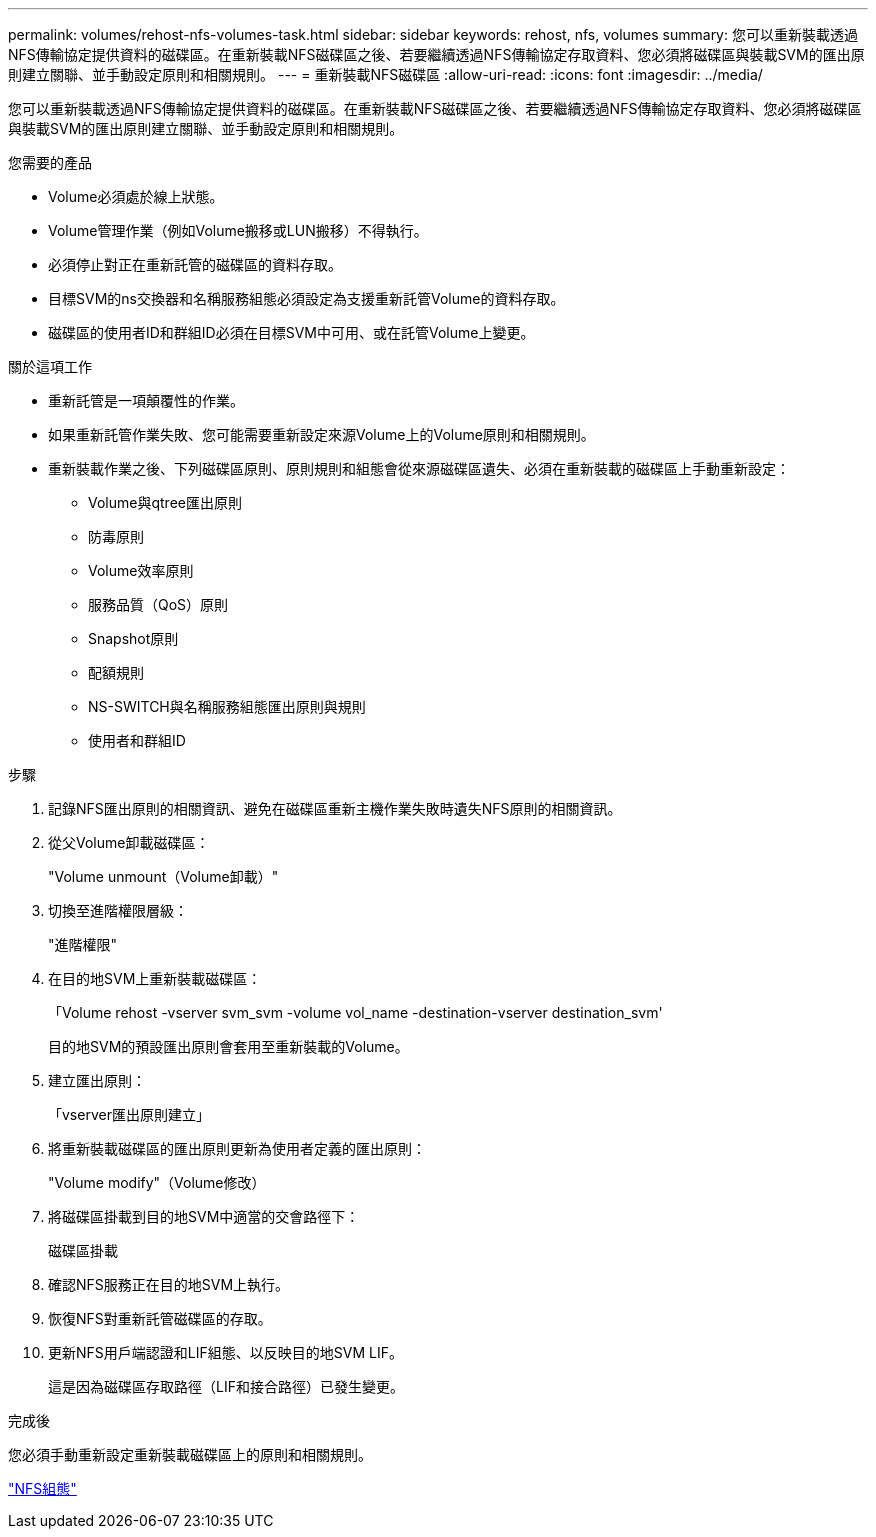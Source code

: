 ---
permalink: volumes/rehost-nfs-volumes-task.html 
sidebar: sidebar 
keywords: rehost, nfs, volumes 
summary: 您可以重新裝載透過NFS傳輸協定提供資料的磁碟區。在重新裝載NFS磁碟區之後、若要繼續透過NFS傳輸協定存取資料、您必須將磁碟區與裝載SVM的匯出原則建立關聯、並手動設定原則和相關規則。 
---
= 重新裝載NFS磁碟區
:allow-uri-read: 
:icons: font
:imagesdir: ../media/


[role="lead"]
您可以重新裝載透過NFS傳輸協定提供資料的磁碟區。在重新裝載NFS磁碟區之後、若要繼續透過NFS傳輸協定存取資料、您必須將磁碟區與裝載SVM的匯出原則建立關聯、並手動設定原則和相關規則。

.您需要的產品
* Volume必須處於線上狀態。
* Volume管理作業（例如Volume搬移或LUN搬移）不得執行。
* 必須停止對正在重新託管的磁碟區的資料存取。
* 目標SVM的ns交換器和名稱服務組態必須設定為支援重新託管Volume的資料存取。
* 磁碟區的使用者ID和群組ID必須在目標SVM中可用、或在託管Volume上變更。


.關於這項工作
* 重新託管是一項顛覆性的作業。
* 如果重新託管作業失敗、您可能需要重新設定來源Volume上的Volume原則和相關規則。
* 重新裝載作業之後、下列磁碟區原則、原則規則和組態會從來源磁碟區遺失、必須在重新裝載的磁碟區上手動重新設定：
+
** Volume與qtree匯出原則
** 防毒原則
** Volume效率原則
** 服務品質（QoS）原則
** Snapshot原則
** 配額規則
** NS-SWITCH與名稱服務組態匯出原則與規則
** 使用者和群組ID




.步驟
. 記錄NFS匯出原則的相關資訊、避免在磁碟區重新主機作業失敗時遺失NFS原則的相關資訊。
. 從父Volume卸載磁碟區：
+
"Volume unmount（Volume卸載）"

. 切換至進階權限層級：
+
"進階權限"

. 在目的地SVM上重新裝載磁碟區：
+
「Volume rehost -vserver svm_svm -volume vol_name -destination-vserver destination_svm'

+
目的地SVM的預設匯出原則會套用至重新裝載的Volume。

. 建立匯出原則：
+
「vserver匯出原則建立」

. 將重新裝載磁碟區的匯出原則更新為使用者定義的匯出原則：
+
"Volume modify"（Volume修改）

. 將磁碟區掛載到目的地SVM中適當的交會路徑下：
+
磁碟區掛載

. 確認NFS服務正在目的地SVM上執行。
. 恢復NFS對重新託管磁碟區的存取。
. 更新NFS用戶端認證和LIF組態、以反映目的地SVM LIF。
+
這是因為磁碟區存取路徑（LIF和接合路徑）已發生變更。



.完成後
您必須手動重新設定重新裝載磁碟區上的原則和相關規則。

https://docs.netapp.com/us-en/ontap-sm-classic/nfs-config/index.html["NFS組態"]
